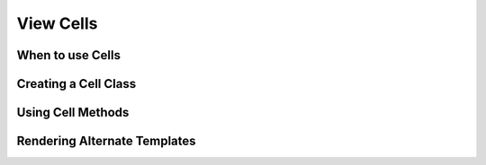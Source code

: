 View Cells
##########

When to use Cells
=================

Creating a Cell Class
======================

Using Cell Methods
==================

Rendering Alternate Templates
=============================

